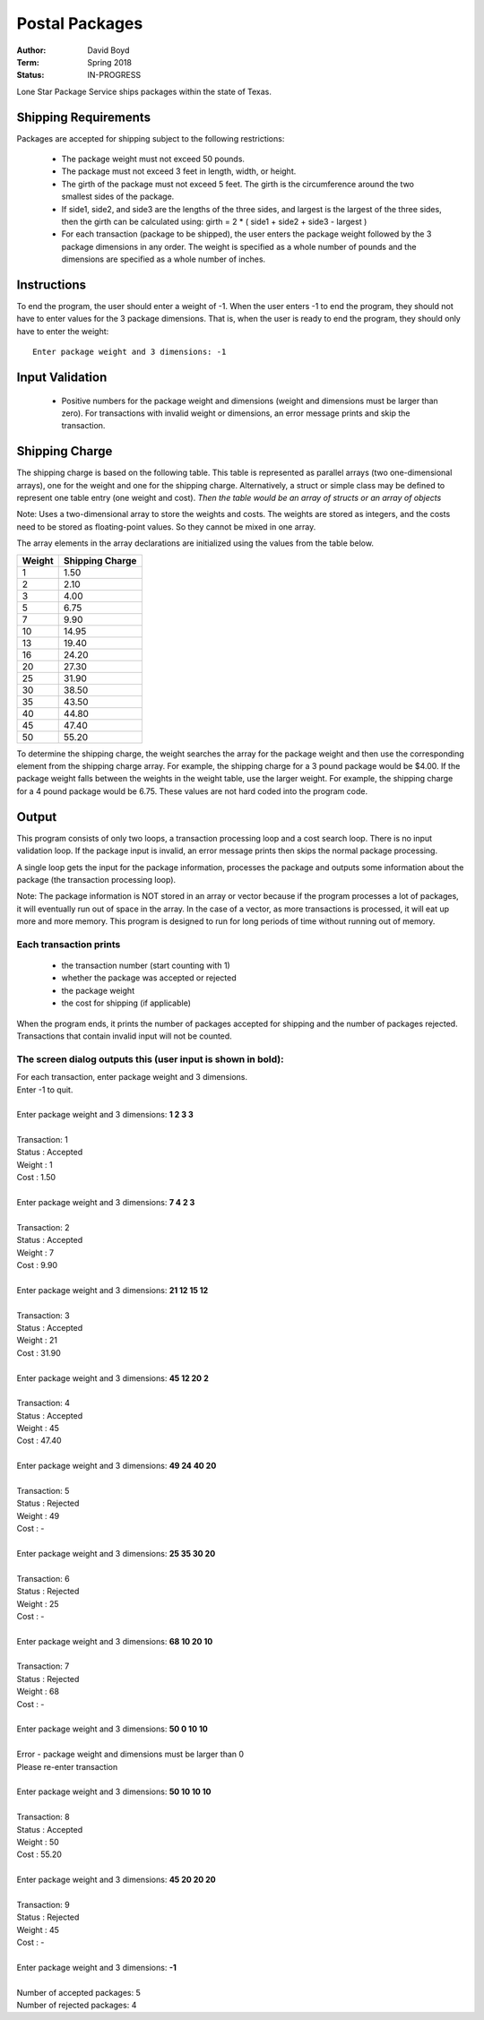 Postal Packages
#################
:Author: David Boyd
:Term: Spring 2018
:Status: IN-PROGRESS

Lone Star Package Service ships packages within the state of Texas. 

Shipping Requirements
======================

Packages are accepted for shipping subject to the following restrictions:

	- The package weight must not exceed 50 pounds.
	- The package must not exceed 3 feet in length, width, or height.
	- The girth of the package must not exceed 5 feet. The girth is the circumference around the two smallest sides of the package.
	- If side1, side2, and side3 are the lengths of the three sides, and largest is the largest of the three sides, then the girth can be calculated using: girth = 2 * ( side1 + side2 + side3 - largest )
	- For each transaction (package to be shipped), the user enters the package weight followed by the 3 package dimensions in any order. The weight is specified as a whole number of pounds and the dimensions are specified as a whole number of inches.

Instructions
=============

To end the program, the user should enter a weight of -1. When the user enters -1 to end the program, 
they should not have to enter values for the 3 package dimensions. That is, when the user is ready to end the program, 
they should only have to enter the weight::

  Enter package weight and 3 dimensions: -1

Input Validation
=================

  - Positive numbers for the package weight and dimensions (weight and dimensions must be larger than zero). 
    For transactions with invalid weight or dimensions, an error message prints and skip the transaction.

Shipping Charge
================

The shipping charge is based on the following table. This table is represented as parallel arrays (two one-dimensional arrays), 
one for the weight and one for the shipping charge. Alternatively, a struct or simple class may be defined to represent one 
table entry (one weight and cost). *Then the table would be an array of structs or an array of objects*

Note: Uses a two-dimensional array to store the weights and costs. The weights are stored as integers, 
and the costs need to be stored as floating-point values. So they cannot be mixed in one array.

The array elements in the array declarations are initialized using the values from the table below.

+--------+-----------------+
| Weight | Shipping Charge |
+========+=================+
| 1      | 1.50            |
+--------+-----------------+
| 2      | 2.10            |
+--------+-----------------+
| 3      | 4.00            |
+--------+-----------------+
| 5      | 6.75            |
+--------+-----------------+
| 7      | 9.90            |
+--------+-----------------+
| 10     | 14.95           |
+--------+-----------------+
| 13     | 19.40           |
+--------+-----------------+
| 16     | 24.20           |
+--------+-----------------+
| 20     | 27.30           |
+--------+-----------------+
| 25     | 31.90           |
+--------+-----------------+
| 30     | 38.50           |
+--------+-----------------+
| 35     | 43.50           |
+--------+-----------------+
| 40     | 44.80           |
+--------+-----------------+
| 45     | 47.40           |
+--------+-----------------+
| 50     | 55.20           |
+--------+-----------------+

To determine the shipping charge, the weight searches the array for the package weight and then use the corresponding 
element from the shipping charge array. For example, the shipping charge for a 3 pound package would be $4.00. 
If the package weight falls between the weights in the weight table, use the larger weight. For example, the shipping 
charge for a 4 pound package would be 6.75. These values are not hard coded into the program code. 

Output
=======

This program consists of only two loops, a transaction processing loop and a cost search loop. 
There is no input validation loop. If the package input is invalid, an error message prints then skips the normal 
package processing.

A single loop gets the input for the package information, processes the package and outputs some information about the package 
(the transaction processing loop).

Note: The package information is NOT stored in an array or vector because if the program processes a lot of packages, it will eventually 
run out of space in the array. In the case of a vector, as more transactions is processed, it will eat up more and more memory. This 
program is designed to run for long periods of time without running out of memory.

Each transaction prints
------------------------

  - the transaction number (start counting with 1)
  - whether the package was accepted or rejected
  - the package weight
  - the cost for shipping (if applicable)
  
When the program ends, it prints the number of packages accepted for shipping and the number of packages rejected. Transactions that 
contain invalid input will not be counted.

The screen dialog outputs this (user input is shown in bold):
--------------------------------------------------------------

| For each transaction, enter package weight and 3 dimensions.
| Enter -1 to quit.
|
| Enter package weight and 3 dimensions: **1 2 3 3**
|
| Transaction:         1
| Status     :  Accepted
| Weight     :         1
| Cost       :      1.50
|
| Enter package weight and 3 dimensions: **7 4 2 3**
|
| Transaction:         2
| Status     :  Accepted
| Weight     :         7
| Cost       :      9.90
|
| Enter package weight and 3 dimensions: **21 12 15 12**
|
| Transaction:         3
| Status     :  Accepted
| Weight     :        21
| Cost       :     31.90
|
| Enter package weight and 3 dimensions: **45 12 20 2**
|
| Transaction:         4
| Status     :  Accepted
| Weight     :        45
| Cost       :     47.40
|
| Enter package weight and 3 dimensions: **49 24 40 20**
|
| Transaction:         5
| Status     :  Rejected
| Weight     :        49
| Cost       :         -
|
| Enter package weight and 3 dimensions: **25 35 30 20**
|
| Transaction:         6
| Status     :  Rejected
| Weight     :        25
| Cost       :         -
|
| Enter package weight and 3 dimensions: **68 10 20 10**
|
| Transaction:         7
| Status     :  Rejected
| Weight     :        68
| Cost       :         -
|
| Enter package weight and 3 dimensions: **50 0 10 10**
|
| Error - package weight and dimensions must be larger than 0
| Please re-enter transaction
|
| Enter package weight and 3 dimensions: **50 10 10 10**
|
| Transaction:         8
| Status     :  Accepted
| Weight     :        50
| Cost       :     55.20
|
| Enter package weight and 3 dimensions: **45 20 20 20**
|
| Transaction:         9
| Status     :  Rejected
| Weight     :        45
| Cost       :         -
|
| Enter package weight and 3 dimensions: **-1**
|
| Number of accepted packages: 5
| Number of rejected packages: 4
